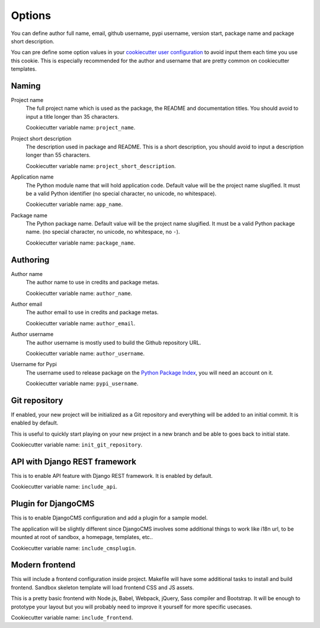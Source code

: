 .. _usage_intro:

.. _Cookiecutter: https://github.com/audreyr/cookiecutter
.. _Python: https://www.python.org
.. _virtualenv: https://virtualenv.pypa.io
.. _pip: https://pip.pypa.io
.. _Pytest: http://pytest.org
.. _Napoleon: https://sphinxcontrib-napoleon.readthedocs.org
.. _Flake8: http://flake8.readthedocs.org
.. _Sphinx: http://www.sphinx-doc.org
.. _tox: http://tox.readthedocs.io
.. _livereload: https://livereload.readthedocs.io
.. _Read the Docs: https://readthedocs.org/
.. _reStructuredText: https://www.sphinx-doc.org/en/master/usage/restructuredtext/index.html
.. _twine: https://twine.readthedocs.io
.. _Django REST Framework: https://www.django-rest-framework.org/
.. _Bootstrap: https://getbootstrap.com/

=======
Options
=======

You can define author full name, email, github username, pypi username,
version start, package name and package short description.

You can pre define some option values in your
`cookiecutter user configuration <https://cookiecutter.readthedocs.io/en/1.7.2/advanced/user_config.html>`_
to avoid input them each time you use this cookie. This is especially
recommended for the author and username that are pretty common on cookiecutter
templates.


Naming
******

Project name
    The full project name which is used as the package, the README and documentation
    titles. You should avoid to input a title longer than 35 characters.

    Cookiecutter variable name: ``project_name``.

Project short description
    The description used in package and README. This is a short description, you should
    avoid to input a description longer than 55 characters.

    Cookiecutter variable name: ``project_short_description``.

Application name
    The Python module name that will hold application code. Default value will be the
    project name slugified. It must be a valid Python identifier (no special character,
    no unicode, no whitespace).

    Cookiecutter variable name: ``app_name``.

Package name
    The Python package name. Default value will be the project name slugified. It must
    be a valid Python package name. (no special character, no unicode, no whitespace,
    no ``-``).

    Cookiecutter variable name: ``package_name``.


Authoring
*********

Author name
    The author name to use in credits and package metas.

    Cookiecutter variable name: ``author_name``.

Author email
    The author email to use in credits and package metas.

    Cookiecutter variable name: ``author_email``.

Author username
    The author username is mostly used to build the Github repository URL.

    Cookiecutter variable name: ``author_username``.

Username for Pypi
    The username used to release package on the
    `Python Package Index <https://pypi.org/>`_, you will need an account on it.

    Cookiecutter variable name: ``pypi_username``.


Git repository
**************

If enabled, your new project will be initialized as a Git repository and everything
will be added to an initial commit. It is enabled by default.

This is useful to quickly start playing on your new project in a new branch and be
able to goes back to initial state.

Cookiecutter variable name: ``init_git_repository``.


API with Django REST framework
******************************

This is to enable API feature with Django REST framework. It is enabled by default.

Cookiecutter variable name: ``include_api``.


Plugin for DjangoCMS
********************

This is to enable DjangoCMS configuration and add a plugin for a sample model.

The application will be slightly different since DjangoCMS involves some
additional things to work like i18n url, to be mounted at root of sandbox, a
homepage, templates, etc..

Cookiecutter variable name: ``include_cmsplugin``.


Modern frontend
***************

This will include a frontend configuration inside project. Makefile
will have some additional tasks to install and build frontend. Sandbox skeleton
template will load frontend CSS and JS assets.

This is a pretty basic frontend with Node.js, Babel, Webpack, jQuery, Sass compiler
and Bootstrap. It will be enough to prototype your layout but you will probably
need to improve it yourself for more specific usecases.

Cookiecutter variable name: ``include_frontend``.
